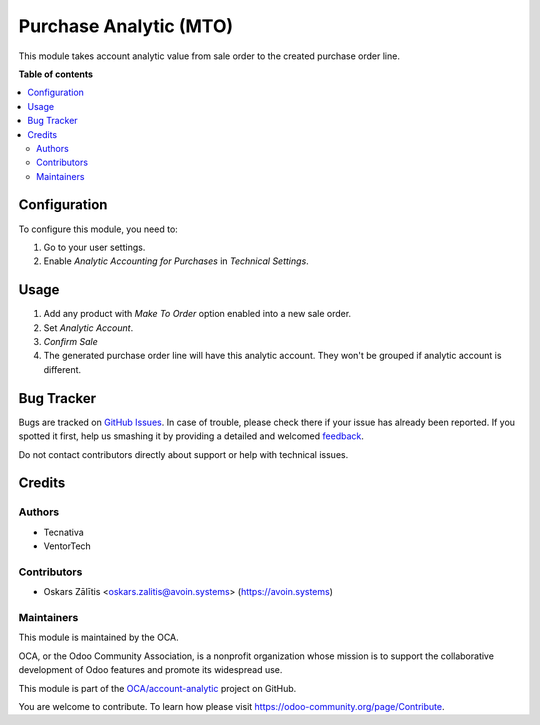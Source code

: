 =======================
Purchase Analytic (MTO)
=======================

.. !!!!!!!!!!!!!!!!!!!!!!!!!!!!!!!!!!!!!!!!!!!!!!!!!!!!
   !! This file is generated by oca-gen-addon-readme !!
   !! changes will be overwritten.                   !!
   !!!!!!!!!!!!!!!!!!!!!!!!!!!!!!!!!!!!!!!!!!!!!!!!!!!!

.. |badge1| image:: https://img.shields.io/badge/maturity-Beta-yellow.png
    :target: https://odoo-community.org/page/development-status
    :alt: Beta
.. |badge2| image:: https://img.shields.io/badge/licence-AGPL--3-blue.png
    :target: http://www.gnu.org/licenses/agpl-3.0-standalone.html
    :alt: License: AGPL-3
.. |badge3| image:: https://img.shields.io/badge/github-OCA%2Faccount--analytic-lightgray.png?logo=github
    :target: https://github.com/OCA/account-analytic/tree/11.0/procurement_mto_analytic
    :alt: OCA/account-analytic
.. |badge4| image:: https://img.shields.io/badge/weblate-Translate%20me-F47D42.png
    :target: https://translation.odoo-community.org/projects/account-analytic-11-0/account-analytic-11-0-procurement_mto_analytic
    :alt: Translate me on Weblate
.. |badge5| image:: https://img.shields.io/badge/runbot-Try%20me-875A7B.png
    :target: https://runbot.odoo-community.org/runbot/87/11.0
    :alt: Try me on Runbot

|badge1| |badge2| |badge3| |badge4| |badge5| 

This module takes account analytic value from sale order to the created
purchase order line.

**Table of contents**

.. contents::
   :local:

Configuration
=============

To configure this module, you need to:

#. Go to your user settings.
#. Enable *Analytic Accounting for Purchases* in *Technical Settings*.

Usage
=====

#. Add any product with *Make To Order* option enabled into a new sale order.
#. Set *Analytic Account*.
#. *Confirm Sale*
#. The generated purchase order line will have this analytic account.
   They won't be grouped if analytic account is different.

Bug Tracker
===========

Bugs are tracked on `GitHub Issues <https://github.com/OCA/account-analytic/issues>`_.
In case of trouble, please check there if your issue has already been reported.
If you spotted it first, help us smashing it by providing a detailed and welcomed
`feedback <https://github.com/OCA/account-analytic/issues/new?body=module:%20procurement_mto_analytic%0Aversion:%2011.0%0A%0A**Steps%20to%20reproduce**%0A-%20...%0A%0A**Current%20behavior**%0A%0A**Expected%20behavior**>`_.

Do not contact contributors directly about support or help with technical issues.

Credits
=======

Authors
~~~~~~~

* Tecnativa
* VentorTech

Contributors
~~~~~~~~~~~~

* Oskars Zālītis <oskars.zalitis@avoin.systems> (https://avoin.systems)

Maintainers
~~~~~~~~~~~

This module is maintained by the OCA.

.. image:: https://odoo-community.org/logo.png
   :alt: Odoo Community Association
   :target: https://odoo-community.org

OCA, or the Odoo Community Association, is a nonprofit organization whose
mission is to support the collaborative development of Odoo features and
promote its widespread use.

This module is part of the `OCA/account-analytic <https://github.com/OCA/account-analytic/tree/11.0/procurement_mto_analytic>`_ project on GitHub.

You are welcome to contribute. To learn how please visit https://odoo-community.org/page/Contribute.
